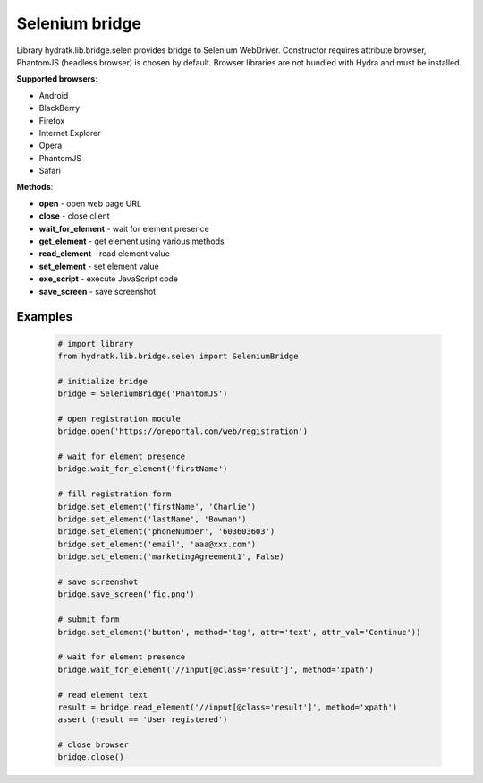 .. Selenium

===========
Selenium bridge
===========

Library hydratk.lib.bridge.selen provides bridge to Selenium WebDriver.
Constructor requires attribute browser, PhantomJS (headless browser) is chosen by default.
Browser libraries are not bundled with Hydra and must be installed.  

**Supported browsers**:

- Android
- BlackBerry
- Firefox
- Internet Explorer
- Opera
- PhantomJS
- Safari

**Methods**:

- **open** - open web page URL
- **close** - close client
- **wait_for_element** - wait for element presence
- **get_element** - get element using various methods
- **read_element** - read element value
- **set_element** - set element value
- **exe_script** - execute JavaScript code
- **save_screen** - save screenshot

Examples
========

  .. code-block:: python
  
     # import library
     from hydratk.lib.bridge.selen import SeleniumBridge
     
     # initialize bridge
     bridge = SeleniumBridge('PhantomJS')
     
     # open registration module
     bridge.open('https://oneportal.com/web/registration')  
     
     # wait for element presence
     bridge.wait_for_element('firstName') 
          
     # fill registration form
     bridge.set_element('firstName', 'Charlie')
     bridge.set_element('lastName', 'Bowman')  
     bridge.set_element('phoneNumber', '603603603')
     bridge.set_element('email', 'aaa@xxx.com')
     bridge.set_element('marketingAgreement1', False)
     
     # save screenshot
     bridge.save_screen('fig.png')
     
     # submit form
     bridge.set_element('button', method='tag', attr='text', attr_val='Continue'))
     
     # wait for element presence
     bridge.wait_for_element('//input[@class='result']', method='xpath')
     
     # read element text
     result = bridge.read_element('//input[@class='result']', method='xpath')
     assert (result == 'User registered')
     
     # close browser
     bridge.close()